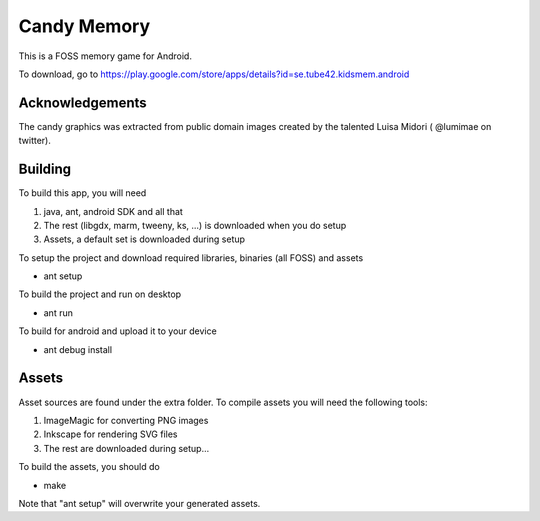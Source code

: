 Candy Memory
============

This is a FOSS memory game for Android. 

.. image:: http://tube42.github.io/candymem/img/img00.png


To download, go to https://play.google.com/store/apps/details?id=se.tube42.kidsmem.android


Acknowledgements
----------------
The candy graphics was extracted from public domain images created by the talented Luisa Midori ( @lumimae on twitter).


Building
--------

To build this app, you will need

1. java, ant, android SDK and all that
2. The rest (libgdx, marm, tweeny, ks, ...) is downloaded when you do setup
3. Assets, a default set is downloaded during setup

To setup the project and download required libraries, binaries (all FOSS) and assets

* ant setup

To build the project and run on desktop

* ant run

To build for android and upload it to your device

* ant debug install

Assets
------

Asset sources are found under the extra folder. To compile assets you will need the following tools:

1. ImageMagic for converting PNG images
2. Inkscape for rendering SVG files
3. The rest are downloaded during setup...

To build the assets, you should do

* make

Note that "ant setup" will overwrite your generated assets.
